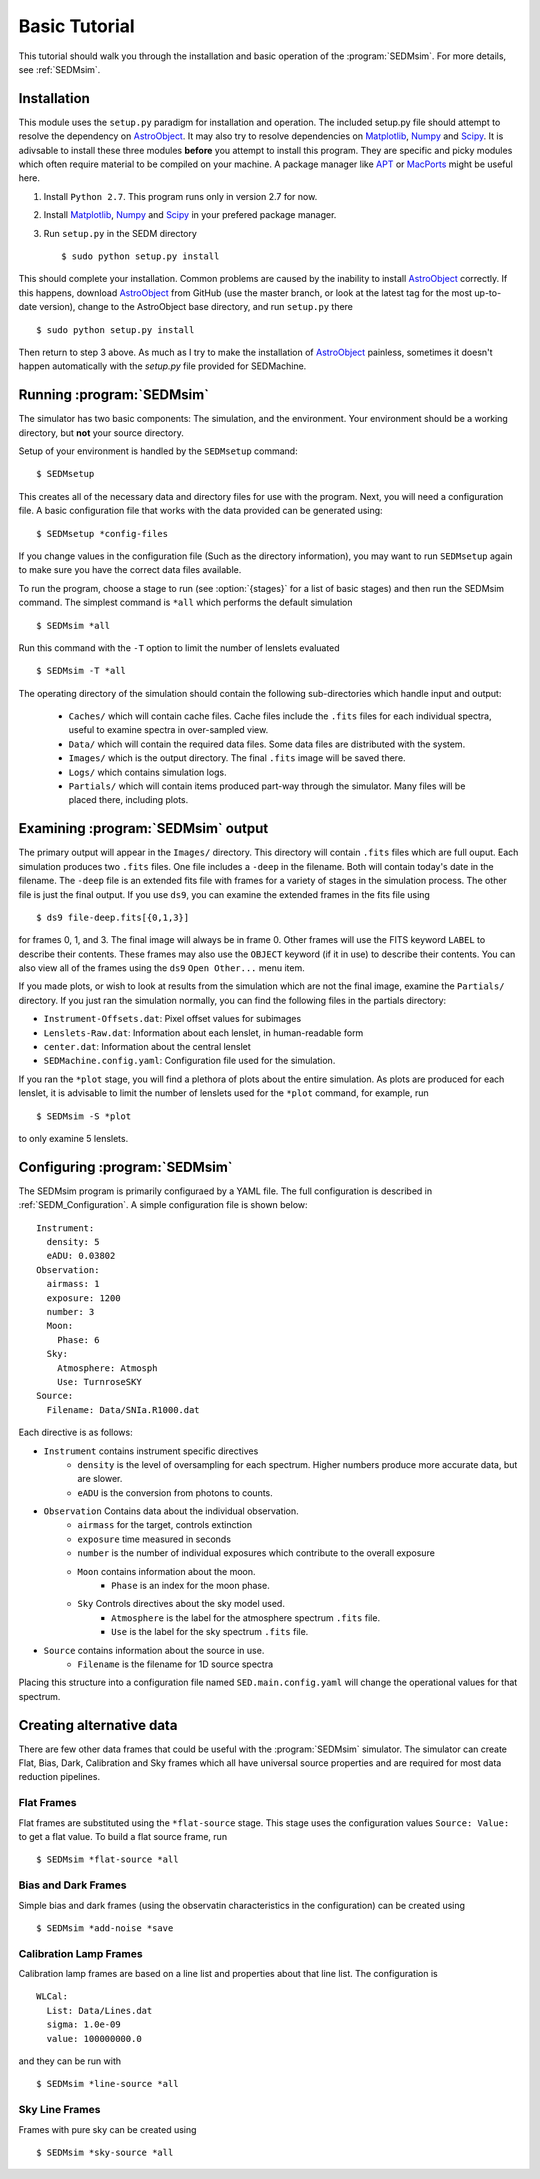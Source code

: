 .. _Tutorial:

Basic Tutorial
==============

This tutorial should walk you through the installation and basic operation of the :program:`SEDMsim`. For more details, see :ref:`SEDMsim`.

Installation
------------

This module uses the ``setup.py`` paradigm for installation and operation. The included setup.py file should attempt to resolve the dependency on `AstroObject`_. It may also try to resolve dependencies on `Matplotlib`_, `Numpy`_ and `Scipy`_. It is adivsable to install these three modules **before** you attempt to install this program. They are specific and picky modules which often require material to be compiled on your machine. A package manager like `APT`_ or `MacPorts`_ might be useful here.

1. Install ``Python 2.7``. This program runs only in version 2.7 for now.
2. Install `Matplotlib`_, `Numpy`_ and `Scipy`_ in your prefered package manager.
3. Run ``setup.py`` in the SEDM directory ::
	
	$ sudo python setup.py install
	

This should complete your installation. Common problems are caused by the inability to install `AstroObject`_ correctly. If this happens, download `AstroObject`_ from GitHub (use the master branch, or look at the latest tag for the most up-to-date version), change to the AstroObject base directory, and run ``setup.py`` there ::
	
	$ sudo python setup.py install
	
Then return to step 3 above. As much as I try to make the installation of `AstroObject`_ painless, sometimes it doesn't happen automatically with the `setup.py` file provided for SEDMachine.

Running :program:`SEDMsim`
--------------------------

The simulator has two basic components: The simulation, and the environment. Your environment should be a working directory, but **not** your source directory.

Setup of your environment is handled by the ``SEDMsetup`` command::
	
	$ SEDMsetup
	

This creates all of the necessary data and directory files for use with the program. Next, you will need a configuration file. A basic configuration file that works with the data provided can be generated using::
	
	$ SEDMsetup *config-files
	

If you change values in the configuration file (Such as the directory information), you may want to run ``SEDMsetup`` again to make sure you have the correct data files available.

To run the program, choose a stage to run (see :option:`{stages}` for a list of basic stages) and then run the SEDMsim command. The simplest command is ``*all`` which performs the default simulation ::
	
	$ SEDMsim *all
	

Run this command with the ``-T`` option to limit the number of lenslets evaluated ::
	
	$ SEDMsim -T *all
	

The operating directory of the simulation should contain the following sub-directories which handle input and output:

	- ``Caches/`` which will contain cache files. Cache files include the ``.fits`` files for each individual spectra, useful to examine spectra in over-sampled view.
	- ``Data/`` which will contain the required data files. Some data files are distributed with the system.
	- ``Images/`` which is the output directory. The final ``.fits`` image will be saved there.
	- ``Logs/`` which contains simulation logs.
	- ``Partials/`` which will contain items produced part-way through the simulator. Many files will be placed there, including plots.

Examining :program:`SEDMsim` output
-----------------------------------

The primary output will appear in the ``Images/`` directory. This directory will contain ``.fits`` files which are full ouput. Each simulation produces two ``.fits`` files. One file includes a ``-deep`` in the filename. Both will contain today's date in the filename. The ``-deep`` file is an extended fits file with frames for a variety of stages in the simulation process. The other file is just the final output. If you use ``ds9``, you can examine the extended frames in the fits file using ::
	
	$ ds9 file-deep.fits[{0,1,3}]
	
for frames 0, 1, and 3. The final image will always be in frame 0. Other frames will use the FITS keyword ``LABEL`` to describe their contents. These frames may also use the ``OBJECT`` keyword (if it in use) to describe their contents. You can also view all of the frames using the ``ds9`` ``Open Other...`` menu item.

If you made plots, or wish to look at results from the simulation which are not the final image, examine the ``Partials/`` directory. If you just ran the simulation normally, you can find the following files in the partials directory:

- ``Instrument-Offsets.dat``: Pixel offset values for subimages
- ``Lenslets-Raw.dat``: Information about each lenslet, in human-readable form
- ``center.dat``: Information about the central lenslet
- ``SEDMachine.config.yaml``: Configuration file used for the simulation.

If you ran the ``*plot`` stage, you will find a plethora of plots about the entire simulation. As plots are produced for each lenslet, it is advisable to limit the number of lenslets used for the ``*plot`` command, for example, run ::
	
	$ SEDMsim -S *plot
	
to only examine 5 lenslets.

Configuring :program:`SEDMsim`
------------------------------

The SEDMsim program is primarily configuraed by a YAML file. The full configuration is described in :ref:`SEDM_Configuration`. A simple configuration file is shown below::
	
	Instrument:
	  density: 5
	  eADU: 0.03802
	Observation:
	  airmass: 1
	  exposure: 1200
	  number: 3
	  Moon:
	    Phase: 6
	  Sky:
	    Atmosphere: Atmosph
	    Use: TurnroseSKY
	Source:
	  Filename: Data/SNIa.R1000.dat
	

Each directive is as follows:

- ``Instrument`` contains instrument specific directives
	- ``density`` is the level of oversampling for each spectrum. Higher numbers produce more accurate data, but are slower.
	- ``eADU`` is the conversion from photons to counts.
- ``Observation`` Contains data about the individual observation.
	- ``airmass`` for the target, controls extinction
	- ``exposure`` time measured in seconds
	- ``number`` is the number of individual exposures which contribute to the overall exposure
	- ``Moon`` contains information about the moon.
		- ``Phase`` is an index for the moon phase.
	- ``Sky`` Controls directives about the sky model used.
		- ``Atmosphere`` is the label for the atmosphere spectrum ``.fits`` file.
		- ``Use`` is the label for the sky spectrum ``.fits`` file.
- ``Source`` contains information about the source in use.
	- ``Filename`` is the filename for 1D source spectra


Placing this structure into a configuration file named ``SED.main.config.yaml`` will change the operational values for that spectrum.

Creating alternative data
-------------------------

There are few other data frames that could be useful with the :program:`SEDMsim` simulator. The simulator can create Flat, Bias, Dark, Calibration and Sky frames which all have universal source properties and are required for most data reduction pipelines.

Flat Frames
~~~~~~~~~~~

Flat frames are substituted using the ``*flat-source`` stage. This stage uses the configuration values ``Source: Value:`` to get a flat value. To build a flat source frame, run ::
	
	$ SEDMsim *flat-source *all
	

Bias and Dark Frames
~~~~~~~~~~~~~~~~~~~~

Simple bias and dark frames (using the observatin characteristics in the configuration) can be created using ::
	
	$ SEDMsim *add-noise *save
	

Calibration Lamp Frames
~~~~~~~~~~~~~~~~~~~~~~~

Calibration lamp frames are based on a line list and properties about that line list. The configuration is ::
	
    WLCal:
      List: Data/Lines.dat
      sigma: 1.0e-09
      value: 100000000.0
	
and they can be run with ::
	
	$ SEDMsim *line-source *all
	

Sky Line Frames
~~~~~~~~~~~~~~~

Frames with pure sky can be created using ::
	
	$ SEDMsim *sky-source *all
	


.. _Matplotlib: http://matplotlib.sourceforge.net/
.. _Numpy: http://numpy.scipy.org/
.. _Scipy: http://scipy.org/
.. _MacPorts: http://macports.org/
.. _APT: http://en.wikipedia.org/wiki/Advanced_Packaging_Tool
.. _AstroObject: http://github.com/alexrudy/AstroObject/
.. _GitHub: http://github.com/alexrudy/AstroObject/
